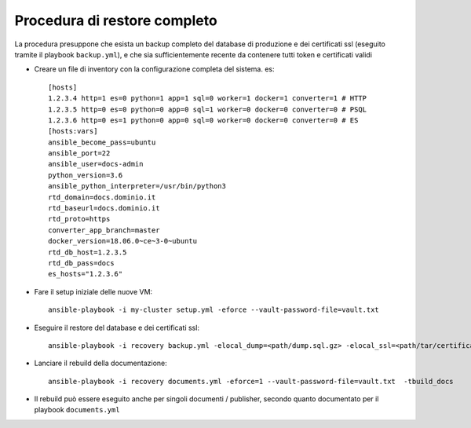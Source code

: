 Procedura di restore completo
=============================

La procedura presuppone che esista un backup completo del database di produzione e dei certificati ssl (eseguito tramite il playbook ``backup.yml``), e che sia sufficientemente recente da contenere tutti token e certificati validi

* Creare un file di inventory con la configurazione completa del sistema.
  es::

    [hosts]
    1.2.3.4 http=1 es=0 python=1 app=1 sql=0 worker=1 docker=1 converter=1 # HTTP
    1.2.3.5 http=0 es=0 python=0 app=0 sql=1 worker=0 docker=0 converter=0 # PSQL
    1.2.3.6 http=0 es=1 python=0 app=0 sql=0 worker=0 docker=0 converter=0 # ES
    [hosts:vars]
    ansible_become_pass=ubuntu
    ansible_port=22
    ansible_user=docs-admin
    python_version=3.6
    ansible_python_interpreter=/usr/bin/python3
    rtd_domain=docs.dominio.it
    rtd_baseurl=docs.dominio.it
    rtd_proto=https
    converter_app_branch=master
    docker_version=18.06.0~ce~3-0~ubuntu
    rtd_db_host=1.2.3.5
    rtd_db_pass=docs
    es_hosts="1.2.3.6"

* Fare il setup iniziale delle nuove VM::

    ansible-playbook -i my-cluster setup.yml -eforce --vault-password-file=vault.txt

* Eseguire il restore del database e dei certificati ssl::

    ansible-playbook -i recovery backup.yml -elocal_dump=<path/dump.sql.gz> -elocal_ssl=<path/tar/certificati.tar.gz> -eforce=1 --vault-password-file=vault.txt  -trestore

* Lanciare il rebuild della documentazione::

    ansible-playbook -i recovery documents.yml -eforce=1 --vault-password-file=vault.txt  -tbuild_docs

* Il rebuild può essere eseguito anche per singoli documenti / publisher, secondo quanto documentato per il playbook ``documents.yml``

